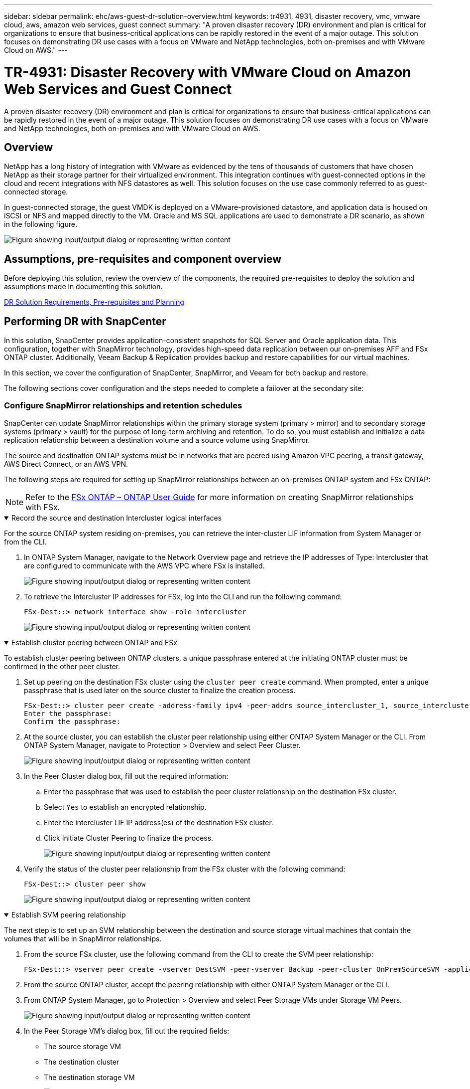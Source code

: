 ---
sidebar: sidebar
permalink: ehc/aws-guest-dr-solution-overview.html
keywords: tr4931, 4931, disaster recovery, vmc, vmware cloud, aws, amazon web services, guest connect
summary: "A proven disaster recovery (DR) environment and plan is critical for organizations to ensure that business-critical applications can be rapidly restored in the event of a major outage. This solution focuses on demonstrating DR use cases with a focus on VMware and NetApp technologies, both on-premises and with VMware Cloud on AWS."
---

= TR-4931: Disaster Recovery with VMware Cloud on Amazon Web Services and Guest Connect
:hardbreaks:
:nofooter:
:icons: font
:linkattrs:
:imagesdir: ../media/

//
// This file was created with NDAC Version 2.0 (August 17, 2020)
//
// 2022-07-20 15:53:45.336338
//

[.lead]
A proven disaster recovery (DR) environment and plan is critical for organizations to ensure that business-critical applications can be rapidly restored in the event of a major outage. This solution focuses on demonstrating DR use cases with a focus on VMware and NetApp technologies, both on-premises and with VMware Cloud on AWS.

== Overview

NetApp has a long history of integration with VMware as evidenced by the tens of thousands of customers that have chosen NetApp as their storage partner for their virtualized environment. This integration continues with guest-connected options in the cloud and recent integrations with NFS datastores as well. This solution focuses on the use case commonly referred to as guest-connected storage.

In guest-connected storage, the guest VMDK is deployed on a VMware-provisioned datastore, and application data is housed on iSCSI or NFS and mapped directly to the VM. Oracle and MS SQL applications are used to demonstrate a DR scenario, as shown in the following figure.

image:dr-vmc-aws-image1.png["Figure showing input/output dialog or representing written content"]

== Assumptions, pre-requisites and component overview

Before deploying this solution, review the overview of the components, the required pre-requisites to deploy the solution and assumptions made in documenting this solution.

link:aws-guest-dr-solution-prereqs.html[DR Solution Requirements, Pre-requisites and Planning]

== Performing DR with SnapCenter

In this solution, SnapCenter provides application-consistent snapshots for SQL Server and Oracle application data. This configuration, together with SnapMirror technology, provides high-speed data replication between our on-premises AFF and FSx ONTAP cluster. Additionally, Veeam Backup & Replication provides backup and restore capabilities for our virtual machines.

In this section, we cover the configuration of SnapCenter, SnapMirror, and Veeam for both backup and restore.

The following sections cover configuration and the steps needed to complete a failover at the secondary site:


[[config-snapmirror]]
=== Configure SnapMirror relationships and retention schedules

SnapCenter can update SnapMirror relationships within the primary storage system (primary > mirror) and to secondary storage systems (primary > vault) for the purpose of long-term archiving and retention. To do so, you must establish and initialize a data replication relationship between a destination volume and a source volume using SnapMirror.

The source and destination ONTAP systems must be in networks that are peered using Amazon VPC peering, a transit gateway, AWS Direct Connect, or an AWS VPN.

The following steps are required for setting up SnapMirror relationships between an on-premises ONTAP system and FSx ONTAP:

NOTE: Refer to the https://docs.aws.amazon.com/fsx/latest/ONTAPGuide/ONTAPGuide.pdf[FSx ONTAP – ONTAP User Guide^] for more information on creating SnapMirror relationships with FSx.

.Record the source and destination Intercluster logical interfaces
[%collapsible%open]
==== 
For the source ONTAP system residing on-premises, you can retrieve the inter-cluster LIF information from System Manager or from the CLI.

. In ONTAP System Manager, navigate to the Network Overview page and retrieve the IP addresses of Type: Intercluster that are configured to communicate with the AWS VPC where FSx is installed.
+
image:dr-vmc-aws-image10.png["Figure showing input/output dialog or representing written content"]

. To retrieve the Intercluster IP addresses for FSx, log into the CLI and run the following command:
+
....
FSx-Dest::> network interface show -role intercluster
....
+
image:dr-vmc-aws-image11.png["Figure showing input/output dialog or representing written content"]
====

.Establish cluster peering between ONTAP and FSx
[%collapsible%open]
==== 
To establish cluster peering between ONTAP clusters, a unique passphrase entered at the initiating ONTAP cluster must be confirmed in the other peer cluster.

. Set up peering on the destination FSx cluster using the `cluster peer create` command. When prompted, enter a unique passphrase that is used later on the source cluster to finalize the creation process.
+
....
FSx-Dest::> cluster peer create -address-family ipv4 -peer-addrs source_intercluster_1, source_intercluster_2
Enter the passphrase:
Confirm the passphrase:
....

. At the source cluster,  you can establish the cluster peer relationship using either ONTAP System Manager or the CLI.  From ONTAP System Manager,  navigate to Protection > Overview and select Peer Cluster.
+
image:dr-vmc-aws-image12.png["Figure showing input/output dialog or representing written content"]

. In the Peer Cluster dialog box, fill out the required information:
.. Enter the passphrase that was used to establish the peer cluster relationship on the destination FSx cluster.
.. Select `Yes` to establish an encrypted relationship.
.. Enter the intercluster LIF IP address(es) of the destination FSx cluster.
.. Click Initiate Cluster Peering to finalize the process.
+
image:dr-vmc-aws-image13.png["Figure showing input/output dialog or representing written content"]

. Verify the status of the cluster peer relationship from the FSx cluster with the following command:
+
....
FSx-Dest::> cluster peer show
....
+
image:dr-vmc-aws-image14.png["Figure showing input/output dialog or representing written content"]

====

.Establish SVM peering relationship
[%collapsible%open]
==== 
The next step is to set up an SVM relationship between the destination and source storage virtual machines that contain the volumes that will be in SnapMirror relationships.

. From the source FSx cluster, use the following command from the CLI to create the SVM peer relationship:
+
....
FSx-Dest::> vserver peer create -vserver DestSVM -peer-vserver Backup -peer-cluster OnPremSourceSVM -applications snapmirror
....

. From the source ONTAP cluster, accept the peering relationship with either ONTAP System Manager or the CLI.
. From ONTAP System Manager, go to Protection > Overview and select Peer Storage VMs under Storage VM Peers.
+
image:dr-vmc-aws-image15.png["Figure showing input/output dialog or representing written content"]

. In the Peer Storage VM’s dialog box, fill out the required fields:
+
** The source storage VM
** The destination cluster
** The destination storage VM
+
image:dr-vmc-aws-image16.png["Figure showing input/output dialog or representing written content"]

. Click Peer Storage VMs to complete the SVM peering process.
====

.Create a snapshot retention policy
[%collapsible%open]
==== 
SnapCenter manages retention schedules for backups that exist as snapshot copies on the primary storage system. This is established when creating a policy in SnapCenter. SnapCenter does not manage retention policies for backups that are retained on secondary storage systems. These policies are managed separately through a SnapMirror policy created on the secondary FSx cluster and associated with the destination volumes that are in a SnapMirror relationship with the source volume.

When creating a SnapCenter policy, you have the option to specify a secondary policy label that is added to the SnapMirror label of each snapshot generated when a SnapCenter backup is taken.

[NOTE]
On the secondary storage, these labels are matched to policy rules associated with the destination volume for the purpose of enforcing retention of snapshots.

The following example shows a SnapMirror label that is present on all snapshots generated as part of a policy used for daily backups of our SQL Server database and log volumes.

image:dr-vmc-aws-image17.png["Figure showing input/output dialog or representing written content"]

For more information on creating SnapCenter policies for a SQL Server database, see the https://docs.netapp.com/us-en/snapcenter/protect-scsql/task_create_backup_policies_for_sql_server_databases.html[SnapCenter documentation^].

You must first create a SnapMirror policy with rules that dictate the number of snapshot copies to retain.

. Create the SnapMirror Policy on the FSx cluster.
+
....
FSx-Dest::> snapmirror policy create -vserver DestSVM -policy PolicyName -type mirror-vault -restart always
....

. Add rules to the policy with SnapMirror labels that match the secondary policy labels specified in the SnapCenter policies.
+
....
FSx-Dest::> snapmirror policy add-rule -vserver DestSVM -policy PolicyName -snapmirror-label SnapMirrorLabelName -keep #ofSnapshotsToRetain
....
+
The following script provides an example of a rule that could be added to a policy:
+
....
FSx-Dest::> snapmirror policy add-rule -vserver sql_svm_dest -policy Async_SnapCenter_SQL -snapmirror-label sql-ondemand -keep 15
....
+
[NOTE]
Create additional rules for each SnapMirror label and the number of snapshots to be retained (retention period).

====

.Create destination volumes
[%collapsible%open]
==== 
To create a destination volume on FSx that will be the recipient of snapshot copies from our source volumes, run the following command on FSx ONTAP:

....
FSx-Dest::> volume create -vserver DestSVM -volume DestVolName -aggregate DestAggrName -size VolSize -type DP
....
====

.Create the SnapMirror relationships between source and destination volumes
[%collapsible%open]
==== 
To create a SnapMirror relationship between a source and destination volume, run the following command on FSx ONTAP:

....
FSx-Dest::> snapmirror create -source-path OnPremSourceSVM:OnPremSourceVol -destination-path DestSVM:DestVol -type XDP -policy PolicyName
....
====

.Initialize the SnapMirror relationships
[%collapsible%open]
==== 
Initialize the SnapMirror relationship. This process initiates a new snapshot generated from the source volume and copies it to the destination volume.

....
FSx-Dest::> snapmirror initialize -destination-path DestSVM:DestVol
....
====

=== Deploy and configure Windows SnapCenter server on-premises.

.Deploy Windows SnapCenter Server on premises
[%collapsible%open]
==== 
This solution uses NetApp SnapCenter to take application-consistent backups of SQL Server and Oracle databases. In conjunction with Veeam Backup & Replication for backing up virtual machine VMDKs, this provides a comprehensive disaster recovery solution for on-premises and cloud-based datacenters.

SnapCenter software is available from the NetApp support site and can be installed on Microsoft Windows systems that reside either in a domain or workgroup. A detailed planning guide and installation instructions can be found at the https://docs.netapp.com/us-en/snapcenter/install/requirements-to-install-snapcenter-server.html[NetApp Documentation Center^].

The SnapCenter software can be obtained at https://mysupport.netapp.com[this link^].

After it is installed, you can access the SnapCenter console from a web browser using _\https://Virtual_Cluster_IP_or_FQDN:8146_.

After you log into the console, you must configure SnapCenter for backup SQL Server and Oracle databases.
====

.Add storage controllers to SnapCenter
[%collapsible%open]
==== 
To add storage controllers to SnapCenter, complete the following steps:

. From the left menu, select Storage Systems and then click New to begin the process of adding your storage controllers to SnapCenter.
+
image:dr-vmc-aws-image18.png["Figure showing input/output dialog or representing written content"]

. In the Add Storage System dialog box, add the management IP address for the local on-premises ONTAP cluster and the username and password. Then click Submit to begin discovery of the storage system.
+
image:dr-vmc-aws-image19.png["Figure showing input/output dialog or representing written content"]

. Repeat this process to add the FSx ONTAP system to SnapCenter. In this case, select More Options at the bottom of the Add Storage System window and click the check box for Secondary to designate the FSx system as the secondary storage system updated with SnapMirror copies or our primary backup snapshots.
+
image:dr-vmc-aws-image20.png["Figure showing input/output dialog or representing written content"]

For more information related to adding storage systems to SnapCenter, see the documentation at https://docs.netapp.com/us-en/snapcenter/install/task_add_storage_systems.html[this link^].
====

.Add hosts to SnapCenter
[%collapsible%open]
==== 
The next step is adding host application servers to SnapCenter. The process is similar for both SQL Server and Oracle.

. From the left menu, select Hosts and then click Add to begin the process of adding storage controllers to SnapCenter.
. In the Add Hosts window, add the Host Type, Hostname, and the host system Credentials. Select the plug-in type. For SQL Server, select the Microsoft Windows and Microsoft SQL Server plug-in.
+
image:dr-vmc-aws-image21.png["Figure showing input/output dialog or representing written content"]

. For Oracle, fill out the required fields in the Add Host dialog box and select the check box for the Oracle Database plug-in. Then click Submit to begin the discovery process and to add the host to SnapCenter.
+
image:dr-vmc-aws-image22.png["Figure showing input/output dialog or representing written content"]
====

.Create SnapCenter policies
[%collapsible%open]
==== 
Policies establish the specific rules to be followed for a backup job. They include, but are not limited to, the backup schedule, replication type,  and how SnapCenter handles backing up and truncating transaction logs.

You can access policies in the Settings section of the SnapCenter web client.

image:dr-vmc-aws-image23.png["Figure showing input/output dialog or representing written content"]

For complete information on creating policies for SQL Server backups, see the https://docs.netapp.com/us-en/snapcenter/protect-scsql/task_create_backup_policies_for_sql_server_databases.html[SnapCenter documentation^].

For complete information on creating policies for Oracle backups, see the https://docs.netapp.com/us-en/snapcenter/protect-sco/task_create_backup_policies_for_oracle_database.html[SnapCenter documentation^].

*Notes:*

* As you progress through the policy creation wizard, take special note of the Replication section. In this section you stipulate the types of secondary SnapMirror copies that you want taken during the backups process.
* The “Update SnapMirror after creating a local Snapshot copy” setting refers to updating a SnapMirror relationship when that relationship exists between two storage virtual machines residing on the same cluster.
* The “Update SnapVault after creating a local SnapShot copy” setting is used to update a SnapMirror relationship that exists between two separate cluster and between an on-premises ONTAP system and Cloud Volumes ONTAP or FSx ONTAP.

The following image shows the preceding options and how they look in the backup policy wizard.

image:dr-vmc-aws-image24.png["Figure showing input/output dialog or representing written content"]
====

.Create SnapCenter Resource Groups
[%collapsible%open]
==== 
Resource Groups allow you to select the database resources you want to include in your backups and the policies followed for those resources.

. Go to the Resources section in the left-hand menu.
. At the top of the window, select the resource type to work with (In this case Microsoft SQL Server) and then click New Resource Group.

image:dr-vmc-aws-image25.png["Figure showing input/output dialog or representing written content"]

The SnapCenter documentation covers step-by-step details for creating Resource Groups for both SQL Server and Oracle databases.

For backing up SQL resources, follow https://docs.netapp.com/us-en/snapcenter/protect-scsql/task_back_up_sql_resources.html[this link^].

For Backing up Oracle resources, follow https://docs.netapp.com/us-en/snapcenter/protect-sco/task_back_up_oracle_resources.html[this link^].
====

=== Deploy and configure Veeam Backup Server

Veeam Backup & Replication software is used in the solution to back up our application virtual machines and archive a copy of the backups to an Amazon S3 bucket using a Veeam scale-out backup repository (SOBR). Veeam is deployed on a Windows server in this solution. For specific guidance on deploying Veeam, see the https://www.veeam.com/documentation-guides-datasheets.html[Veeam help Center Technical documentation^].

.Configure Veeam scale-out backup repository
[%collapsible%open]
==== 
After you deploy and license the software, you can create a scale-out backup repository (SOBR) as target storage for backup jobs. You should also include an S3 bucket as a backup of VM data offsite for disaster recovery.

See the following prerequisites before getting started.

. Create an SMB file share on your on-premises ONTAP system as the target storage for backups.
. Create an Amazon S3 bucket to include in the SOBR. This is a repository for the offsite backups.

.Add ONTAP Storage to Veeam
[%collapsible%open]
=====
First, add the ONTAP storage cluster and associated SMB/NFS filesystem as storage infrastructure in Veeam.

. Open the Veeam console and log in. Navigate to Storage Infrastructure and then select Add Storage.
+
image:dr-vmc-aws-image26.png["Figure showing input/output dialog or representing written content"]

. In the Add Storage wizard, select NetApp as the storage vendor and then select Data ONTAP.
. Enter the management IP address and check the NAS Filer box. Click Next.
+
image:dr-vmc-aws-image27.png["Figure showing input/output dialog or representing written content"]

. Add your credentials to access the ONTAP cluster.
+
image:dr-vmc-aws-image28.png["Figure showing input/output dialog or representing written content"]

. On the NAS Filer page choose the desired protocols to scan and select Next.
+
image:dr-vmc-aws-image29.png["Figure showing input/output dialog or representing written content"]

. Complete the Apply and Summary pages of the wizard and click Finish to begin the storage discovery process. After the scan completes, the ONTAP cluster is added along with the NAS filers as available resources.
+
image:dr-vmc-aws-image30.png["Figure showing input/output dialog or representing written content"]

. Create a backup repository using the newly discovered NAS shares. From Backup Infrastructure, select Backup Repositories and click the Add Repository menu item.
+
image:dr-vmc-aws-image31.png["Figure showing input/output dialog or representing written content"]

. Follow all steps in the New Backup Repository Wizard to create the repository. For detailed information on creating Veeam Backup Repositories, see the https://www.veeam.com/documentation-guides-datasheets.html[Veeam documentation^].
+
image:dr-vmc-aws-image32.png["Figure showing input/output dialog or representing written content"]
=====

.Add the Amazon S3 bucket as a backup repository
[%collapsible%open]
=====
The next step is to add the Amazon S3 storage as a backup repository.

. Navigate to Backup Infrastructure > Backup Repositories. Click Add Repository.
+
image:dr-vmc-aws-image33.png["Figure showing input/output dialog or representing written content"]

. In the Add Backup Repository wizard, select Object Storage and then Amazon S3. This starts the New Object Storage Repository wizard.
+
image:dr-vmc-aws-image34.png["Figure showing input/output dialog or representing written content"]

. Provide a name for your object storage repository and click Next.
. In the next section, provide your credentials. You need an AWS Access Key and Secret Key.
+
image:dr-vmc-aws-image35.png["Figure showing input/output dialog or representing written content"]

. After the Amazon configuration loads, choose your datacenter, bucket, and folder and click Apply. Finally, click Finish to close out the wizard.
=====

.Create scale-out backup repository
[%collapsible%open]
=====
Now that we have added our storage repositories to Veeam, we can create the SOBR to automatically tier backup copies to our offsite Amazon S3 object storage for disaster recovery.

. From Backup Infrastructure, select Scale-out Repositories and then click the Add Scale-out Repository menu item.
+
image:dr-vmc-aws-image37.png["Figure showing input/output dialog or representing written content"]

. In the New Scale-out Backup Repository provide a name for the SOBR and click Next.
. For the Performance Tier, choose the backup repository that contains the SMB share residing on your local ONTAP cluster.
+
image:dr-vmc-aws-image38.png["Figure showing input/output dialog or representing written content"]

. For the Placement Policy, choose either Data Locality or Performance based your requirements. Select next.
. For Capacity Tier we extend the SOBR with Amazon S3 object storage. For the purposes of disaster recovery, select Copy Backups to Object Storage as Soon as They are Created to ensure timely delivery of our secondary backups.
+
image:dr-vmc-aws-image39.png["Figure showing input/output dialog or representing written content"]

. Finally, select Apply and Finish to finalize creation of the SOBR.
=====

.Create the scale-out backup repository jobs
[%collapsible%open]
===== 
The final step to configuring Veeam is to create backup jobs using the newly created SOBR as the backup destination. Creating backup jobs is a normal part of any storage administrator’s repertoire and we do not cover the detailed steps here. For more complete information on creating backup jobs in Veeam, see the https://www.veeam.com/documentation-guides-datasheets.html[Veeam Help Center Technical Documentation^].
=====
====

=== BlueXP backup and recovery tools and configuration

To conduct a failover of application VMs and database volumes to VMware Cloud Volume services running in AWS, you must install and configure a running instance of both SnapCenter Server and Veeam Backup and Replication Server. After the failover is complete, you must also configure these tools to resume normal backup operations until a failback to the on-premises datacenter is planned and executed.

[[deploy-secondary-snapcenter]]
.Deploy secondary Windows SnapCenter Server
[%collapsible%open]
====
SnapCenter Server is deployed in the VMware Cloud SDDC or installed on an EC2 instance residing in a VPC with network connectivity to the VMware Cloud environment.

SnapCenter software is available from the NetApp support site and can be installed on Microsoft Windows systems that reside either in a domain or workgroup. A detailed planning guide and installation instructions can be found at the https://docs.netapp.com/us-en/snapcenter/install/requirements-to-install-snapcenter-server.html[NetApp documentation center^].

You can find the SnapCenter software at https://mysupport.netapp.com[this link^].
====

.Configure secondary Windows SnapCenter Server
[%collapsible%open]
====
To perform a restore of application data mirrored to FSx ONTAP, you must first perform a full restore of the on-premises SnapCenter database. After this process is complete, communication with the VMs is reestablished and application backups can now resume using FSx ONTAP as the primary storage.

To achieve this, you must complete the following items on the SnapCenter Server:

. Configure the computer name to be identical to the original on-premises SnapCenter Server.
. Configure networking to communicate with VMware Cloud and the FSx ONTAP instance.
. Complete the procedure to restore the SnapCenter database.
. Confirm that SnapCenter is in Disaster Recovery mode to make sure that FSx is now the primary storage for backups.
. Confirm that communication is reestablished with the restored virtual machines.

//For more information on completing these steps, see to section link:aws-guest-dr-failover.html#snapcenter-database-restore-process["SnapCenter database Restore Process"].
====

[[deploy-secondary-veeam]]
.Deploy secondary Veeam Backup & Replication server
[%collapsible%open]
====
You can install the Veeam Backup & Replication server on a Windows server in the VMware Cloud on AWS or on an EC2 instance. For detailed implementation guidance, see the https://www.veeam.com/documentation-guides-datasheets.html[Veeam Help Center Technical Documentation^].
====

.Configure secondary Veeam Backup & Replication server
[%collapsible%open]
====
To perform a restore of virtual machines that have been backed up to Amazon S3 storage, you must install the Veeam Server on a Windows server and configure it to communicate with VMware Cloud, FSx ONTAP, and the S3 bucket that contains the original backup repository. It must also have a new backup repository configured on FSx ONTAP to conduct new backups of the VMs after they are restored.

To perform this process, the following items must be completed:

. Configure networking to communicate with VMware Cloud, FSx ONTAP, and the S3 bucket containing the original backup repository.
. Configure an SMB share on FSx ONTAP to be a new backup repository.
. Mount the original S3 bucket that was used as part of the scale-out backup repository on premises.
. After restoring the VM, establish new backup jobs to protect SQL and Oracle VMs.

For more information on restoring VMs using Veeam, see the section link:#restore-veeam-full["Restore Application VMs with Veeam Full Restore"].
====

=== SnapCenter database backup for disaster recovery

SnapCenter allows for the backup and recovery of its underlying MySQL database and configuration data for the purpose of recovering the SnapCenter server in the case of a disaster. For our solution, we recovered the SnapCenter database and configuration on an AWS EC2 instance residing in our VPC. For more information on disaster recovery of SnapCenter, see https://docs.netapp.com/us-en/snapcenter/index.html[this link^].

.SnapCenter backup prerequisites
[%collapsible%open]
====
The following prerequisites are required for SnapCenter backup:

* A volume and SMB share created on the on-premises ONTAP system to locate the backed-up database and configuration files.
* A SnapMirror relationship between the on-premises ONTAP system and FSx or CVO in the AWS account. This relationship is used for transporting the snapshot containing the backed-up SnapCenter database and configuration files.
* Windows Server installed in the cloud account, either on an EC2 instance or on a VM in the VMware Cloud SDDC.
* SnapCenter installed on the Windows EC2 instance or VM in VMware Cloud.
====

[[snapcenter-backup-and-restore-process-summary]]
.SnapCenter backup and restore process summary
[%collapsible%open]
====
* Create a volume on the on-premises ONTAP system for hosting the backup db and config files.
* Set up a SnapMirror relationship between on-premises and FSx/CVO.
* Mount the SMB share.
* Retrieve the Swagger authorization token for performing API tasks.
* Start the db restore process.
* Use the xcopy utility to copy the db and config file local directory to the SMB share.
* On FSx, create a clone of the ONTAP volume (copied via SnapMirror from on-premises).
* Mount the SMB share from FSx to EC2/VMware Cloud.
* Copy the restore directory from the SMB share to a local directory.
* Run the SQL Server restore process from Swagger.
====

.Back up the SnapCenter database and configuration
[%collapsible%open]
====
SnapCenter provides a web client interface for executing REST API commands. For information on accessing the REST APIs through Swagger, see the SnapCenter documentation at https://docs.netapp.com/us-en/snapcenter/sc-automation/overview_rest_apis.html[this link^].

.Log into Swagger and obtain authorization token
[%collapsible%open]
=====
After you have navigated to the Swagger page, you must retrieve an authorization token to initiate the database restore process.

. Access the SnapCenter Swagger API web page at _\https://<SnapCenter Server IP>:8146/swagger/_.
+
image:dr-vmc-aws-image40.png["Figure showing input/output dialog or representing written content"]

. Expand the Auth section and click Try it Out.
+
image:dr-vmc-aws-image41.png["Figure showing input/output dialog or representing written content"]

. In the UserOperationContext area, fill in the SnapCenter credentials and role and click Execute.
+
image:dr-vmc-aws-image42.png["Figure showing input/output dialog or representing written content"]

. In the Response body below, you can see the token. Copy the token text for authentication when executing the backup process.
+
image:dr-vmc-aws-image43.png["Figure showing input/output dialog or representing written content"]
=====

.Perform a SnapCenter database backup
[%collapsible%open]
=====
Next go to the Disaster Recovery area on the Swagger page to begin the SnapCenter backup process.

. Expand the Disaster Recovery area by clicking it.
+
image:dr-vmc-aws-image44.png["Figure showing input/output dialog or representing written content"]

. Expand the `/4.6/disasterrecovery/server/backup` section and click Try it Out.
+
image:dr-vmc-aws-image45.png["Figure showing input/output dialog or representing written content"]

. In the SmDRBackupRequest section, add the correct local target path and select Execute to start the backup of the SnapCenter database and configuration.
+
[NOTE]
The backup process does not allow backing up directly to an NFS or CIFS file share.
+
image:dr-vmc-aws-image46.png["Figure showing input/output dialog or representing written content"]

=====

.Monitor the backup job from SnapCenter
[%collapsible%open]
=====
Log into SnapCenter to review log files when starting the database restore process. Under the Monitor section, you can view the details of the SnapCenter server disaster recovery backup.

image:dr-vmc-aws-image47.png["Figure showing input/output dialog or representing written content"]
=====

.Use XCOPY utility to copy the database backup file to the SMB share
[%collapsible%open]
=====
Next you must move the backup from the local drive on the SnapCenter server to the CIFS share that is used to SnapMirror copy the data to the secondary location located on the FSx instance in AWS. Use xcopy with specific options that retain the permissions of the files.

Open a command prompt as Administrator. From the command prompt, enter the following commands:

....
xcopy  <Source_Path>  \\<Destination_Server_IP>\<Folder_Path> /O /X /E /H /K
xcopy c:\SC_Backups\SnapCenter_DR \\10.61.181.185\snapcenter_dr /O /X /E /H /K
....
=====
====

=== Failover

.Disaster occurs at primary site
[%collapsible%open]
====
For a disaster that occurs at the primary on-premises datacenter, our scenario includes failover to a secondary site residing on Amazon Web Services infrastructure using VMware Cloud on AWS. We assume that the virtual machines and our on-premises ONTAP cluster are no longer accessible. In addition, both the SnapCenter and Veeam virtual machines are no longer accessible and must be rebuilt at our secondary site.

This section address failover of our infrastructure to the cloud, and we cover the following topics:

* SnapCenter database restore. After a new SnapCenter server has been established, restore the MySQL database and configuration files and toggle the database into disaster recovery mode in order to allow the secondary FSx storage to become the primary storage device.
* Restore the application virtual machines using Veeam Backup & Replication. Connect the S3 storage that contains the VM backups, import the backups, and restore them to VMware Cloud on AWS.
* Restore the SQL Server application data using SnapCenter.
* Restore the Oracle application data using SnapCenter.
====

.SnapCenter database restore process
[%collapsible%open]
====
SnapCenter supports disaster recovery scenarios by allowing the backup and restore of its MySQL database and configuration files. This allows an administrator to maintain regular backups of the SnapCenter database at the on-premises datacenter and later restore that database to a secondary SnapCenter database.

To access the SnapCenter backup files on the remote SnapCenter server, complete the following steps:

. Break the SnapMirror relationship from the FSx cluster,  which makes the volume read/write.
. Create a CIFS server (if necessary) and create a CIFS share pointing to the junction path of the cloned volume.
. Use xcopy to copy the backup files to a local directory on the secondary SnapCenter system.
. Install SnapCenter v4.6.
. Ensure that SnapCenter server has the same FQDN as the original server. This is required for the db restore to be successful.

To start the restore process, complete the following steps:

. Navigate to the Swagger API web page for the secondary SnapCenter server and follow the previous instructions to obtain an authorization token.
. Navigate to the Disaster Recovery section of the Swagger page, select `/4.6/disasterrecovery/server/restore`, and click Try it Out.
+
image:dr-vmc-aws-image48.png["Figure showing input/output dialog or representing written content"]

. Paste in your authorization token and, in the SmDRResterRequest section, paste in the name of the backup and the local directory on the secondary SnapCenter server.
+
image:dr-vmc-aws-image49.png["Figure showing input/output dialog or representing written content"]

. Select the Execute button to start the restore process.
. From SnapCenter, navigate to the Monitor section to view the progress of the restore job.
+
image:dr-vmc-aws-image50.png["Figure showing input/output dialog or representing written content"]
+
image:dr-vmc-aws-image51.png["Figure showing input/output dialog or representing written content"]

. To enable SQL Server restores from secondary storage,  you must toggle the SnapCenter database into Disaster Recovery mode. This is performed as a separate operation and initiated on the Swagger API web page.
.. Navigate to the Disaster Recovery section and click `/4.6/disasterrecovery/storage`.
.. Paste in the user authorization token.
.. In the SmSetDisasterRecoverySettingsRequest section, change `EnableDisasterRecover` to `true`.
.. Click Execute to enable disaster recovery mode for SQL Server.
+
image:dr-vmc-aws-image52.png["Figure showing input/output dialog or representing written content"]
+
[NOTE]
See comments regarding additional procedures.

====

[[restore-veeam-full]]
=== Restore application VMs with Veeam full restore

.Create a backup repository and import backups from S3
[%collapsible%open]
====
From the secondary Veeam server, import the backups from S3 storage and restore the SQL Server and Oracle VMs to your VMware Cloud cluster.

To import the backups from the S3 object that was part of the on-premises scale-out backup repository, complete the following steps:

. Go to Backup Repositories and click Add Repository in the top menu to launch the Add Backup Repository wizard. On the first page of the wizard,  select Object Storage as the backup repository type.
+
image:dr-vmc-aws-image53.png["Figure showing input/output dialog or representing written content"]

. Select Amazon S3 as the Object Storage type.
+
image:dr-vmc-aws-image54.png["Figure showing input/output dialog or representing written content"]

. From the list of Amazon Cloud Storage Services, select Amazon S3.
+
image:dr-vmc-aws-image55.png["Figure showing input/output dialog or representing written content"]

. Select your pre-entered credentials from the drop-down list or add a new credential for accessing the cloud storage resource. Click Next to continue.
+
image:dr-vmc-aws-image56.png["Figure showing input/output dialog or representing written content"]

. On the Bucket page, enter the data center, bucket, folder, and any desired options. Click Apply.
+
image:dr-vmc-aws-image57.png["Figure showing input/output dialog or representing written content"]

. Finally, select Finish to complete the process and add the repository.
====

.Import backups from S3 object storage
[%collapsible%open]
====
To import the backups from the S3 repository that was added in the previous section, complete the following steps.

. From the S3 backup repository, select Import Backups to launch the Import Backups wizard.
+
image:dr-vmc-aws-image58.png["Figure showing input/output dialog or representing written content"]

. After the database records for the import have been created, select Next and then Finish at the summary screen to start the import process.
+
image:dr-vmc-aws-image59.png["Figure showing input/output dialog or representing written content"]

. After the import is complete, you can restore VMs into the VMware Cloud cluster.
+
image:dr-vmc-aws-image60.png["Figure showing input/output dialog or representing written content"]
====

.Restore application VMs with Veeam full restore to VMware Cloud
[%collapsible%open]
====
To restore SQL and Oracle virtual machines to the VMware Cloud on AWS workload domain/cluster, complete the following steps.

. From the Veeam Home page, select the object storage containing the imported backups, select the VMs to restore, and then right click and select Restore Entire VM.
+
image:dr-vmc-aws-image61.png["Figure showing input/output dialog or representing written content"]

. On the first page of the Full VM Restore wizard, modify the VMs to backup if desired and select Next.
+
image:dr-vmc-aws-image62.png["Figure showing input/output dialog or representing written content"]

. On the Restore Mode page,  select Restore to a New Location, or with Different Settings.
+
image:dr-vmc-aws-image63.png["Figure showing input/output dialog or representing written content"]

. On the host page, select the Target ESXi host or cluster to restore the VM to.
+
image:dr-vmc-aws-image64.png["Figure showing input/output dialog or representing written content"]

. On the Datastores page, select the target datastore location for both the configuration files and hard disk.
+
image:dr-vmc-aws-image65.png["Figure showing input/output dialog or representing written content"]

. On the Network page, map the original networks on the VM to the networks in the new target location.
+
image:dr-vmc-aws-image66.png["Figure showing input/output dialog or representing written content"]
+
image:dr-vmc-aws-image67.png["Figure showing input/output dialog or representing written content"]

. Select whether to scan the restored VM for malware, review the summary page, and click Finish to start the restore.
====

=== Restore SQL Server application data

The following process provides instructions on how to recover a SQL Server in VMware Cloud Services in AWS in the event of a disaster that renders the on-premises site inoperable.

The following prerequisites are assumed to be complete in order to continue with the recovery steps:

. The Windows Server VM has been restored to the VMware Cloud SDDC using Veeam Full Restore.
. A secondary SnapCenter server has been established and SnapCenter database restore and configuration has been completed using the steps outlined in the section link:#snapcenter-backup-and-restore-process-summary["SnapCenter backup and restore process summary."]

.VM: Post restore configuration for SQL Server VM
[%collapsible%open]
====
After the restore of the VM is complete, you must configure networking and other items in preparation for rediscovering the host VM within SnapCenter.

. Assign new IP addresses for Management and iSCSI or NFS.
. Join the host to the Windows domain.
. Add the hostnames to DNS or to the hosts file on the SnapCenter server.

[NOTE]
If the SnapCenter plug-in was deployed using domain credentials different than the current domain, you must change the Log On account for the Plug-in for Windows Service on the SQL Server VM. After changing the Log On account, restart the SnapCenter SMCore, Plug-in for Windows, and Plug-in for SQL Server services.

[NOTE]
To automatically rediscover the restored VMs in SnapCenter, the FQDN must be identical to the VM that was originally added to the SnapCenter on premises.

====

.Configure FSx storage for SQL Server restore
[%collapsible%open]
====
To accomplish the disaster recovery restore process for a SQL Server VM, you must break the existing SnapMirror relationship from the FSx cluster and grant access to the volume. To do so, complete the following steps.

. To break the existing SnapMirror relationship for the SQL Server database and log volumes, run the following command from the FSx CLI:
+
....
FSx-Dest::> snapmirror break -destination-path DestSVM:DestVolName
....

. Grant access to the LUN by creating an initiator group containing the iSCSI IQN of the SQL Server Windows VM:
+
....
FSx-Dest::> igroup create -vserver DestSVM -igroup igroupName -protocol iSCSI -ostype windows -initiator IQN
....

. Finally, map the LUNs to the initiator group that you just created:
+
....
FSx-Dest::> lun mapping create -vserver DestSVM -path LUNPath igroup igroupName
....

. To find the path name, run the `lun show` command.
====

.Set up the Windows VM for iSCSI access and discover the file systems
[%collapsible%open]
====
. From the SQL Server VM, set up your iSCSI network adapter to communicate on the VMware Port Group that has been established with connectivity to the iSCSI target interfaces on your FSx instance.
. Open the iSCSI Initiator Properties utility and clear out the old connectivity settings on the Discovery, Favorite Targets, and Targets tabs.
. Locate the IP address(es) for accessing the iSCSI logical interface on the FSx instance/cluster. This can be found in the AWS console under Amazon FSx > ONTAP > Storage Virtual Machines.
+
image:dr-vmc-aws-image68.png["Figure showing input/output dialog or representing written content"]

. From the Discovery tab, click Discover Portal and enter the IP addresses for your FSx iSCSI targets.
+
image:dr-vmc-aws-image69.png["Figure showing input/output dialog or representing written content"]
+
image:dr-vmc-aws-image70.png["Figure showing input/output dialog or representing written content"]

. On the Target tab, click Connect, select Enable Multi-Path if appropriate for your configuration and then click OK to connect to the target.
+
image:dr-vmc-aws-image71.png["Figure showing input/output dialog or representing written content"]

. Open the Computer Management utility and bring the disks online. Verify that they retain the same drive letters that they previously held.
+
image:dr-vmc-aws-image72.png["Figure showing input/output dialog or representing written content"]
====

.Attach the SQL Server databases
[%collapsible%open]
====
. From the SQL Server VM, open Microsoft SQL Server Management Studio and select Attach to start the process of connecting to the database.
+
image:dr-vmc-aws-image73.png["Figure showing input/output dialog or representing written content"]

. Click Add and navigate to the folder containing the SQL Server primary database file, select it, and click OK.
+
image:dr-vmc-aws-image74.png["Figure showing input/output dialog or representing written content"]

. If the transaction logs are on a separate drive, choose the folder that contains the transaction log.
. When finished, click OK to attach the database.
+
image:dr-vmc-aws-image75.png["Figure showing input/output dialog or representing written content"]
====

.Confirm SnapCenter communication with SQL Server Plug-in
[%collapsible%open]
====
With the SnapCenter database restored to its previous state, it automatically rediscovers the SQL Server hosts. For this to work correctly, keep in mind the following prerequisites:

* SnapCenter must be placed in Disaster Recover mode. This can be accomplished through the Swagger API or in Global Settings under Disaster Recovery.
* The FQDN of the SQL Server must be identical to the instance that was running in the on-premises datacenter.
* The original SnapMirror relationship must be broken.
* The LUNs containing the database must be mounted to the SQL Server instance and the database attached.

To confirm that SnapCenter is in Disaster Recovery mode, navigate to Settings from within the SnapCenter web client. Go to the Global Settings tab and then click Disaster Recovery. Make sure that the Enable Disaster Recovery checkbox is enabled.

image:dr-vmc-aws-image76.png["Figure showing input/output dialog or representing written content"]
====

=== Restore Oracle application data

The following process provides instructions on how to recover Oracle application data in VMware Cloud Services in AWS in the event of a disaster that renders the on-premises site inoperable.

Complete the following prerequisites to continue with the recovery steps:

. The Oracle Linux server VM has been restored to the VMware Cloud SDDC using Veeam Full Restore.
. A secondary SnapCenter server has been established and the SnapCenter database and configuration files have been restored using the steps outlined in this section link:#snapcenter-backup-and-restore-process-summary["SnapCenter backup and restore process summary."]

.Configure FSx for Oracle restore – Break the SnapMirror relationship
[%collapsible%open]
====
To make the secondary storage volumes hosted on the FSx ONTAP instance accessible to the Oracle servers, you must first break the existing SnapMirror relationship.

. After logging into the FSx CLI, run the following command to view the volumes filtered by the correct name.
+
....
FSx-Dest::> volume show -volume VolumeName*
....
+
image:dr-vmc-aws-image77.png["Figure showing input/output dialog or representing written content"]

. Run the following command to break the existing SnapMirror relationships.
+
....
FSx-Dest::> snapmirror break -destination-path DestSVM:DestVolName
....
+
image:dr-vmc-aws-image78.png["Figure showing input/output dialog or representing written content"]

. Update the junction-path in the Amazon FSx web client:
+
image:dr-vmc-aws-image79.png["Figure showing input/output dialog or representing written content"]

. Add the junction path name and click Update. Specify this junction path when mounting the NFS volume from the Oracle server.
+
image:dr-vmc-aws-image80.png["Figure showing input/output dialog or representing written content"]
====

.Mount NFS volumes on Oracle Server
[%collapsible%open]
====
In Cloud Manager, you can obtain the mount command with the correct NFS LIF IP address for mounting the NFS volumes that contain the Oracle database files and logs.

. In Cloud Manager, access the list of volumes for your FSx cluster.
+
image:dr-vmc-aws-image81.png["Figure showing input/output dialog or representing written content"]

. From the action menu, select Mount Command to view and copy the mount command to be used on our Oracle Linux server.
+
image:dr-vmc-aws-image82.png["Figure showing input/output dialog or representing written content"]
+
image:dr-vmc-aws-image83.png["Figure showing input/output dialog or representing written content"]

. Mount the NFS file system to the Oracle Linux Server. The directories for mounting the NFS share already exist on the Oracle Linux host.
. From the Oracle Linux server,  use the mount command to mount the NFS volumes.
+
....
FSx-Dest::> mount -t oracle_server_ip:/junction-path
....
+
Repeat this step for each volume associated with the Oracle databases.
+
[NOTE]
To make the NFS mount persistent upon rebooting, edit the `/etc/fstab` file to include the mount commands.

. Reboot the Oracle server. The Oracle databases should start up normally and be available for use.
====

=== Failback

Upon successful completion of the failover process outlined in this solution, SnapCenter and Veeam resume their backup functions running in AWS, and FSx ONTAP is now designated as primary storage with no existing SnapMirror relationships with the original on-premises datacenter. After normal function has resumed on premises, you can use a process identical to the one outlined in this documentation to mirror data back to the on-premises ONTAP storage system.

As is also outlined in this documentation, you can configure SnapCenter to mirror the application data volumes from FSx ONTAP to an ONTAP storage system residing on premises. Similarly, you can configure Veeam to replicate backup copies to Amazon S3 using a scale-out backup repository so that those backups are accessible to a Veeam backup server residing at the on-premises datacenter.

Failback is outside the scope of this documentation, but failback differs little from the detailed process outlined here.

== Conclusion

The use case presented in this documentation focuses on proven disaster recovery technologies that highlight the integration between NetApp and VMware. NetApp ONTAP storage systems provide proven data-mirroring technologies that allow organizations to design disaster recovery solutions that span on-premises and ONTAP technologies residing with the leading cloud providers.

FSx ONTAP on AWS is one such solution that allows for seamless integration with SnapCenter and SyncMirror for replicating application data to the cloud. Veeam Backup & Replication is another well-known technology that integrates well with NetApp ONTAP storage systems and can provide failover to vSphere- native storage.

This solution presented a disaster recovery solution using guest connect storage from an ONTAP system hosting SQL Server and Oracle application data. SnapCenter with SnapMirror provides an easy-to-manage solution for protecting application volumes on ONTAP systems and replicating them to FSx or CVO residing in the cloud. SnapCenter is a DR-enabled solution for failing over all application data to VMware Cloud on AWS.

=== Where to find additional information

To learn more about the information that is described in this document, review the following documents and/or websites:

* Links to solution documentation
+
link:index.html[NetApp Hybrid Multicloud with VMware Solutions]
+
link:../index.html[NetApp Solutions]
